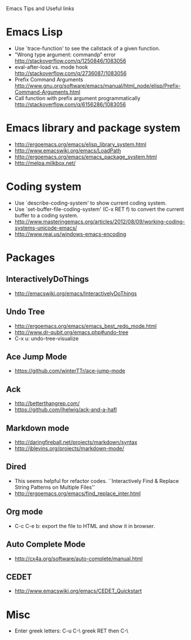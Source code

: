 #+STARTUP: content indent
Emacs Tips and Useful links

* Emacs Lisp
- Use `trace-function' to see the callstack of a given function.
- "Wrong type argument: commandp" error http://stackoverflow.com/q/1250846/1083056
- eval-after-load vs. mode hook http://stackoverflow.com/q/2736087/1083056
- Prefix Command Arguments http://www.gnu.org/software/emacs/manual/html_node/elisp/Prefix-Command-Arguments.html
- Call function with prefix argument programmatically http://stackoverflow.com/q/6156286/1083056
* Emacs library and package system
- http://ergoemacs.org/emacs/elisp_library_system.html
- http://www.emacswiki.org/emacs/LoadPath
- http://ergoemacs.org/emacs/emacs_package_system.html
- http://melpa.milkbox.net/
* Coding system
- Use `describe-coding-system' to show current coding system.
- Use `set-buffer-file-coding-system' (C-x RET f) to convert the current buffer to a coding system.
- http://www.masteringemacs.org/articles/2012/08/09/working-coding-systems-unicode-emacs/
- http://www.reai.us/windows-emacs-encoding

* Packages
** InteractivelyDoThings
- http://emacswiki.org/emacs/InteractivelyDoThings
** Undo Tree
- http://ergoemacs.org/emacs/emacs_best_redo_mode.html
- http://www.dr-qubit.org/emacs.php#undo-tree
- C-x u: undo-tree-visualize
** Ace Jump Mode
- https://github.com/winterTTr/ace-jump-mode
** Ack
- http://betterthangrep.com/
- https://github.com/jhelwig/ack-and-a-hafl
** Markdown mode
- http://daringfireball.net/projects/markdown/syntax
- http://jblevins.org/projects/markdown-mode/
** Dired
- This seems helpful for refactor codes. ``Interactively Find & Replace String Patterns on Multiple Files''
- http://ergoemacs.org/emacs/find_replace_inter.html
** Org mode
- C-c C-e b: export the file to HTML and show it in browser.
** Auto Complete Mode
- http://cx4a.org/software/auto-complete/manual.html
** CEDET
- http://www.emacswiki.org/emacs/CEDET_Quickstart
* Misc
- Enter greek letters: C-u C-\ greek RET then C-\

